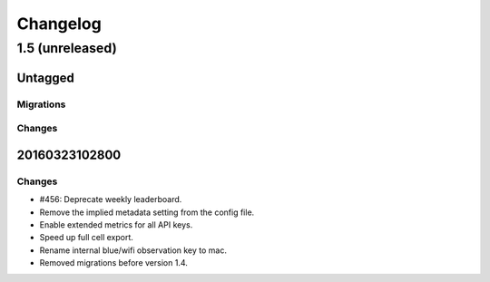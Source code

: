 =========
Changelog
=========

1.5 (unreleased)
================

Untagged
********

Migrations
~~~~~~~~~~

Changes
~~~~~~~


20160323102800
**************

Changes
~~~~~~~

- #456: Deprecate weekly leaderboard.

- Remove the implied metadata setting from the config file.

- Enable extended metrics for all API keys.

- Speed up full cell export.

- Rename internal blue/wifi observation key to mac.

- Removed migrations before version 1.4.
